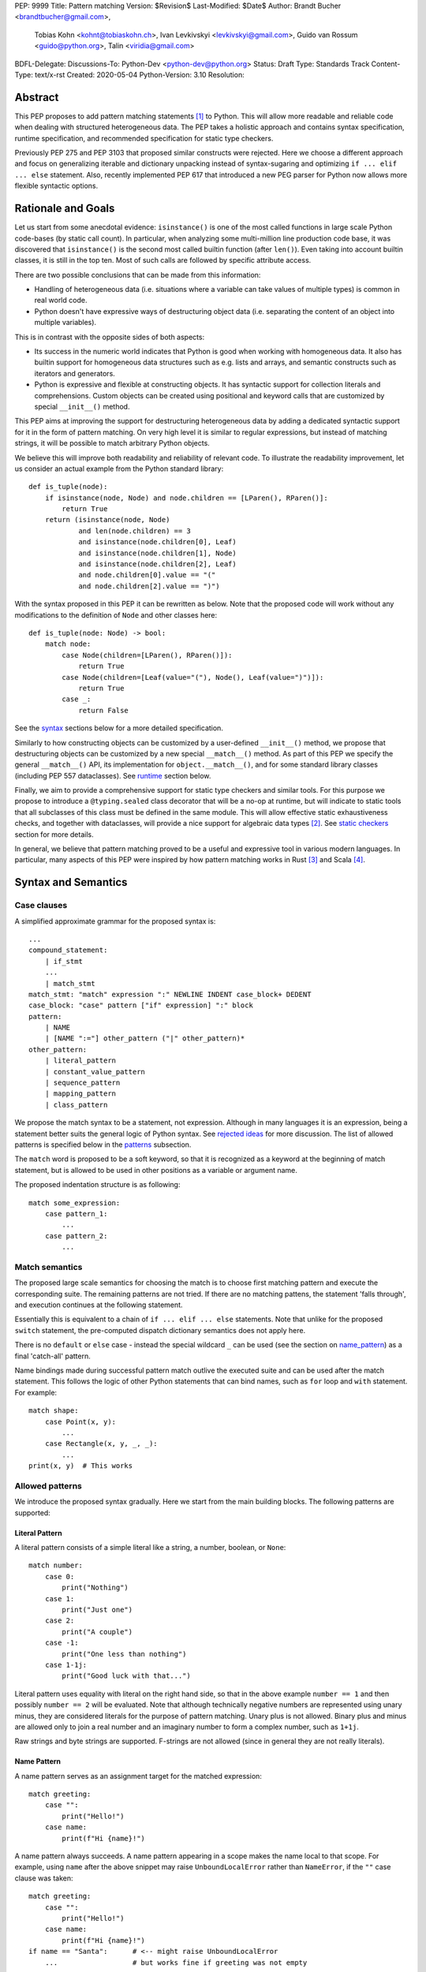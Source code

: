 PEP: 9999
Title: Pattern matching
Version: $Revision$
Last-Modified: $Date$
Author: Brandt Bucher <brandtbucher@gmail.com>,
        Tobias Kohn <kohnt@tobiaskohn.ch>,
        Ivan Levkivskyi <levkivskyi@gmail.com>,
        Guido van Rossum <guido@python.org>,
        Talin <viridia@gmail.com>
BDFL-Delegate:
Discussions-To: Python-Dev <python-dev@python.org>
Status: Draft
Type: Standards Track
Content-Type: text/x-rst
Created: 2020-05-04
Python-Version: 3.10
Resolution:

Abstract
========

This PEP proposes to add pattern matching statements [1]_ to Python. This will
allow more readable and reliable code when dealing with structured
heterogeneous data. The PEP takes a holistic approach and contains syntax
specification, runtime specification, and recommended specification for static
type checkers.

Previously PEP 275 and PEP 3103 that proposed similar constructs were
rejected. Here we choose a different approach and focus on generalizing
iterable and dictionary unpacking instead of syntax-sugaring and optimizing
``if ... elif ... else`` statement. Also, recently implemented PEP 617
that introduced a new PEG parser for Python now allows more flexible syntactic
options.


Rationale and Goals
===================

Let us start from some anecdotal evidence: ``isinstance()`` is one of the most
called functions in large scale Python code-bases (by static call count).
In particular, when analyzing some multi-million line production code base,
it was discovered that ``isinstance()`` is the second most called builtin
function (after ``len()``). Even taking into account builtin classes, it is
still in the top ten. Most of such calls are followed by specific attribute
access.

There are two possible conclusions that can be made from this information:

* Handling of heterogeneous data (i.e. situations where a variable can take
  values of multiple types) is common in real world code.

* Python doesn't have expressive ways of destructuring object data (i.e.
  separating the content of an object into multiple variables).

This is in contrast with the opposite sides of both aspects:

* Its success in the numeric world indicates that Python is good when
  working with homogeneous data. It also has builtin support for homogeneous
  data structures such as e.g. lists and arrays, and semantic constructs such
  as iterators and generators.

* Python is expressive and flexible at constructing objects. It has syntactic
  support for collection literals and comprehensions. Custom objects can be
  created using positional and keyword calls that are customized by special
  ``__init__()`` method.

This PEP aims at improving the support for destructuring heterogeneous data
by adding a dedicated syntactic support for it in the form of pattern matching.
On very high level it is similar to regular expressions, but instead of
matching strings, it will be possible to match arbitrary Python objects.

We believe this will improve both readability and reliability of relevant code.
To illustrate the readability improvement, let us consider an actual example
from the Python standard library::

  def is_tuple(node):
      if isinstance(node, Node) and node.children == [LParen(), RParen()]:
          return True
      return (isinstance(node, Node)
              and len(node.children) == 3
              and isinstance(node.children[0], Leaf)
              and isinstance(node.children[1], Node)
              and isinstance(node.children[2], Leaf)
              and node.children[0].value == "("
              and node.children[2].value == ")")

With the syntax proposed in this PEP it can be rewritten as below. Note that
the proposed code will work without any modifications to the definition of
``Node`` and other classes here::

  def is_tuple(node: Node) -> bool:
      match node:
          case Node(children=[LParen(), RParen()]):
              return True
          case Node(children=[Leaf(value="("), Node(), Leaf(value=")")]):
              return True
          case _:
              return False

See the `syntax`_ sections below for a more detailed specification.

Similarly to how constructing objects can be customized by a user-defined
``__init__()`` method, we propose that destructuring objects can be customized
by a new special ``__match__()`` method. As part of this PEP we specify the
general ``__match__()`` API, its implementation for ``object.__match__()``,
and for some standard library classes (including PEP 557 dataclasses). See
`runtime`_ section below.

Finally, we aim to provide a comprehensive support for static type checkers
and similar tools. For this purpose we propose to introduce a
``@typing.sealed`` class decorator that will be a no-op at runtime, but
will indicate to static tools that all subclasses of this class must be defined
in the same module. This will allow effective static exhaustiveness checks,
and together with dataclasses, will provide a nice support for algebraic data
types [2]_. See `static checkers`_ section for more details.

In general, we believe that pattern matching proved to be a useful and
expressive tool in various modern languages. In particular, many aspects of
this PEP were inspired by how pattern matching works in Rust [3]_ and
Scala [4]_.


.. _syntax:

Syntax and Semantics
====================

Case clauses
------------

A simplified approximate grammar for the proposed syntax is::

  ...
  compound_statement:
      | if_stmt
      ...
      | match_stmt
  match_stmt: "match" expression ":" NEWLINE INDENT case_block+ DEDENT
  case_block: "case" pattern ["if" expression] ":" block
  pattern:
      | NAME
      | [NAME ":="] other_pattern ("|" other_pattern)*
  other_pattern:
      | literal_pattern
      | constant_value_pattern
      | sequence_pattern
      | mapping_pattern
      | class_pattern

We propose the match syntax to be a statement, not expression. Although in
many languages it is an expression, being a statement better suits the general
logic of Python syntax. See `rejected ideas`_ for more discussion. The list of
allowed patterns is specified below in the `patterns`_ subsection.

The ``match`` word is proposed to be a soft keyword, so that it is recognized
as a keyword at the beginning of match statement, but is allowed to be used in
other positions as a variable or argument name.

The proposed indentation structure is as following::

    match some_expression:
        case pattern_1:
            ...
        case pattern_2:
            ...


Match semantics
---------------

The proposed large scale semantics for choosing the match is to choose first
matching pattern and execute the corresponding suite. The remaining patterns
are not tried. If there are no matching pattens, the statement 'falls
through', and execution continues at the following statement.

Essentially this is equivalent to a chain of ``if ... elif ... else``
statements. Note that unlike for the proposed ``switch`` statement, the
pre-computed dispatch dictionary semantics does not apply here.

There is no ``default`` or ``else`` case - instead the special wildcard
``_`` can be used (see the section on `name_pattern`_) as a final
'catch-all' pattern.

Name bindings made during successful pattern match outlive the executed suite
and can be used after the match statement. This follows the logic of other
Python statements that can bind names, such as ``for`` loop and ``with``
statement. For example::

  match shape:
      case Point(x, y):
          ...
      case Rectangle(x, y, _, _):
          ...
  print(x, y)  # This works


.. _patterns:

Allowed patterns
----------------

We introduce the proposed syntax gradually. Here we start from the main
building blocks. The following patterns are supported:


.. _literal_pattern:

Literal Pattern
~~~~~~~~~~~~~~~

A literal pattern consists of a simple literal like a string, a number,
boolean, or ``None``::

  match number:
      case 0:
          print("Nothing")
      case 1:
          print("Just one")
      case 2:
          print("A couple")
      case -1:
          print("One less than nothing")
      case 1-1j:
          print("Good luck with that...")

Literal pattern uses equality with literal on the right hand side, so that
in the above example ``number == 1`` and then possibly ``number == 2`` will
be evaluated. Note that although technically negative numbers
are represented using unary minus, they are considered
literals for the purpose of pattern matching. Unary plus is not allowed.
Binary plus and minus are allowed only to join a real number and an imaginary
number to form a complex number, such as ``1+1j``.

Raw strings and byte strings
are supported. F-strings are not allowed (since in general they are not
really literals).


.. _name_pattern:

Name Pattern
~~~~~~~~~~~~

A name pattern serves as an assignment target for the matched expression::

  match greeting:
      case "":
          print("Hello!")
      case name:
          print(f"Hi {name}!")

A name pattern always succeeds. A name pattern appearing in a scope makes
the name local to that scope. For example, using ``name`` after the above
snippet may raise ``UnboundLocalError`` rather than ``NameError``, if
the ``""`` case clause was taken::

  match greeting:
      case "":
          print("Hello!")
      case name:
          print(f"Hi {name}!")
  if name == "Santa":      # <-- might raise UnboundLocalError
      ...                  # but works fine if greeting was not empty

While matching against each case clause, a name should be bound at most
once, having two name patterns with coinciding names is an error. An
exception is made for the special single underscore (``_``) name; in
patterns, it's a wildcard that *never* binds::

  match data:
      case [x, x]:  # Error!
          ...
      case [_, _]:
          print("Some pair")
          print(_)  # Error!

Note: one can still match on a collection with equal items using `guards`_.
Also, ``[x, y] | Point(x, y)`` is a legal pattern because the two
alternatives are never matched at the same time.


.. _constant_value_pattern:

Constant Value Pattern
~~~~~~~~~~~~~~~~~~~~~~

This is used to match against constants and enum values.
Every dotted name in a pattern is looked up using normal Python name
resolution rules, and the value is used for comparison by equality with
the matching expression (same as for literals). As a special case to avoid
ambiguity with name patterns, simple names must be prefixed with a dot to be
considered a reference::

  from enum import Enum

  class Color(Enum):
      BLACK = 1
      RED = 2

  BLACK = 1
  RED = 2

  match color:
      case .BLACK | Color.BLACK:
          print("Black suits every color")
      case BLACK:  # This will just assign a new value to BLACK.
          ...

Note: the leading dot can be omitted if the name is already dotted, but
adding it is not prohibited, so ``.Color.BLACK`` is same as ``Color.BLACK``.
See `rejected ideas`_ for other syntactic alternatives that were considered
for constant value pattern.


.. _sequence_pattern:

Sequence Pattern
~~~~~~~~~~~~~~~~

A sequence pattern follows the same semantics as sequence unpacking.
Each element can be an arbitrary pattern plus there may be at most one
``*name`` pattern to catch all remaining items::

  match collection:
      case [1, x, *other]:
          print(f"At least two elements, second is {x}")
      case [1, [x, *other]]:
          print("Got a nested sequence")

Note that to match a sequence pattern the target must be an instance of
``collections.abc.Sequence``, and it cannot be any kind of string
(``str``, ``bytes``, ``bytearray``). It cannot be an iterator. For matching
on a specific collection class, see class pattern below.

The ``_`` wildcard can be starred to match sequences of varying lengths. For
example:

* ``[*_]`` matches a sequence of any length.
* ``[_, _, *_]``, matches any sequence of length two or more.
* ``["a", *_, "z"]`` matches any sequence of length two or more that starts with
  ``"a"`` and ends with ``"z"``.


.. _mapping_pattern:

Mapping Pattern
~~~~~~~~~~~~~~~

Mapping pattern is a generalization of iterable unpacking to mappings.
Its syntax is similar to dictionary display but each key and value are
patterns ``"{" (pattern ":" pattern)+ "}"``. A ``**name`` pattern is also
allowed, to extract the remaining items.  Only literal and constant value
patterns are allowed in key positions::

  import constants

  match config:
      case {"route": route}:
          process_route(route)
      case {constants.DEFAULT_PORT: sub_config, **rest}:
          process_config(sub_config, rest)

The target must be an instance of ``collections.abc.Mapping``.
Extra keys in the target are ignored even if ``**rest`` is not present.
This is different from sequence pattern, where extra items will cause a
match to fail. But mappings are actually different from sequences: they
have natural structural sub-typing behavior, i.e., passing a dictionary
with extra keys somewhere will likely just work.

For this reason, ``**_`` is invalid in mapping patterns; it would always be a
no-op that could be removed without consequence.

Matched key-value pairs must already be present in the mapping, and not created
on-the-fly by ``__missing__`` or ``__getitem__``.  For example,
``collections.defaultdict`` instances will only match patterns with keys that
were already present when the ``match`` block was entered.


.. _class_pattern:

Class Pattern
~~~~~~~~~~~~~

A class pattern provides support for destructuring arbitrary objects.
There are two possible ways of matching on object attributes: by position
like ``Point(1, 2)``, and by name like ``User(id=id, name="Guest")``. These
two can be combined, but positional match cannot follow a match by name.
Each item in a class pattern can be an arbitrary pattern. A simple
example::

  match shape:
      case Point(x, y):
          ...
      case Rectangle(x0, y0, x1, y1, painted=True):
          ...

Whether a match succeeds or not is determined by calling a special
``__match__()`` method on the class named in the pattern
(``Point`` and ``Rectangle`` in the example),
with the value being matched (``shape``) as the only argument.
If the method returns ``None``, the match fails, otherwise the
match continues w.r.t. attributes of the returned proxy object, see details
in `runtime`_ section.

This PEP only fully specifies the behavior of ``__match__()`` for ``object``
and some builtin and standard library classes, custom classes are only
required to follow the protocol specified in `runtime`_ section. After all,
the authors of a class know best how to "revert" the logic of the
``__init__()`` they wrote. The runtime will then chain these calls to allow
matching against arbitrarily nested patterns.


Combining multiple patterns
---------------------------

Multiple alternative patterns can be combined into one using ``|``. This means
the the whole pattern matches if at least one alternative matches.
Alternatives are tried from left to right and have short-circuit property,
subsequent patterns are not tried if one matched. Examples::

  match something:
      case 0 | 1 | 2:
          print("Small number")
      case [] | [_]:
          print("A short sequence")
      case str() | bytes():
          print("Something string-like")
      case _:
          print("Something else")

The alternatives may bind variables, as long as each alternative binds
the same set of variables (excluding ``_``).  For example::

  match something:
      case 1 | x:  # Error!
          ...
      case x | 1:  # Error!
          ...
      case one := [1] | two := [2]:  # Error!
          ...
      case Foo(arg=x) | Bar(arg=x):  # Valid, both arms bind 'x'
          ...
      case [x] | x:  # Valid, both arms bind 'x'
          ...


.. _guards:

Guards
------

Each *top-level* pattern can be followed by a guard of the form
``if expression``. A case clause succeeds if the pattern matches and the guard
evaluates to true value. For example::

  match input:
      case [x, y] if x > MAX_INT and y > MAX_INT:
          print("Got a pair of large numbers")
      case x if x > MAX_INT:
          print("Got a large number")
      case [x, y] if x == y:
          print("Got equal items")
      case _:
          print("Not an outstanding input")

If evaluating a guard raises an exception, it is propagated onwards rather
than fail the case clause. Names that appear in a pattern are bound before the
guard succeeds. So this will work::

  values = [0]

  match value:
      case [x] if x:
          ...  # This is not executed
      case _:
          ...
  print(x)  # This will print "0"

Note that guards are not allowed for nested patterns, so that ``[x if x > 0]``
is a ``SyntaxError`` and ``1 | 2 if 3 | 4`` will be parsed as
``(1 | 2) if (3 | 4)``.


.. _named:

Named sub-patterns
------------------

It is often useful to match a sub-pattern *and* to bind the corresponding
value to a name. For example, it can be useful to write more efficient
matches, or simply to avoid repetition. To simplify such cases, a name pattern
can be combined with arbitrary other pattern using named sub-patterns of
the form ``name := pattern``. For example::

  match get_shape():
      case Line(start := Point(x, y), end) if start == end:
          print(f"Zero length line at {x}, {y}")

Note that the name pattern used in the named sub-pattern can be used in
the match suite, or after the match statement.  However, the name will
*only* be bound if the match succeeds.  Another example::

  match group_shapes():
      case [], [point := Point(x, y), *other]:
          print(f"Got {point} in the second group")
          process_coordinates(x, y)
          ...

Technically, most such examples can be rewritten using guards and/or nested
match statements, but this will be less readable and/or will produce less
efficient code. Essentially, most of the arguments in PEP 572 apply here
equally.

``_`` is never a valid name to bind to in this context.


.. _runtime:

Runtime specification
=====================

The ``__match__()`` protocol
----------------------------

The ``__match__()`` method is used to decide whether an object matches a given
class pattern and to extract the corresponding attributes. The procedure is as
following:

* The class object for ``Class`` in ``Class(<sub-patterns>)`` is looked up and
  ``Class.__match__(obj)`` is called where ``obj`` is the value being matched.

* If the result of the call (which we are referring to as "match proxy") is
  ``None``, the match fails.

* Otherwise, the attributes requested in match by name items are looked up on
  the returned proxy and matched against corresponding sub-patterns. If at
  least one sub-patterns fails, the match fails.

* If an attribute is missing on the proxy, and it has no ``__match_args__``
  attribute, an ``ImpossibleMatchError`` is raised. This is motivated by
  catching typos in attribute names. Conceptually, a pattern ``Foo(bar=value)``
  translates to ``isinstance(obj, Foo) and obj.bar == val``, and the latter
  raises on missing attributes.

* If the missing attribute is present in ``__match_args__`` (that must be a list
  of strings), the match fails instead of rising an exception.

* If there are match by position items, the item at position ``i`` is matched
  against value looked up by attribute ``__match_args__[i]``. For example,
  a pattern ``Point2D(5, 8)``, where ``Point2D.__match__()`` returns a proxy
  with ``__match_args__ == ["x", "y"]``, is translated (approximately) into
  ``obj.x == 5 and obj.y == 8``.

* When ``__match_args__`` is missing (as is the default) or ``None``, a single
  positional sub-pattern is allowed to be passed to the call. Rather than being
  matched against any particular attribute on the proxy, it is instead matched
  against the proxy itself.  This creates default behavior that is useful and
  intuitive for most objects:

  * ``bool(False)`` matches ``False`` (but not ``0``).
  * ``tuple([0, 1, 2])`` matches ``(0, 1, 2)`` (but not ``range(3)``).
  * ``int(i)`` matches any ``int`` and binds it to the name ``i``.

* If there are more positional items than the length of ``__match_args__``, an
  ``ImpossibleMatchError`` is raised.

* If ``__match_args__`` attribute is absent on returned proxy, but positional
  items appear in a match, the exception is also raised. We don't fall back on
  using ``__slots__`` or ``__annotations__`` -- "In the face of ambiguity,
  refuse the temptation to guess."

Such protocol favors simplicity of implementation over flexibility and
performance, for other considered alternatives, see `rejected ideas`_.


Result value of ``__match__``:
------------------------------

If a match is successful, the ``__match__`` method should return an object
whose attribute values will then be bound to the corresponding keyword argument
names in the pattern after the match is complete. For each possible name that is
legal in the match pattern, the returned object should have a corresponding attribute
with that name, that can be used to access that value.

For most ordinary objects, this returned object can simply be the original object,
unchanged.

However, there may be cases where the internal implementation of a class is
very different than its public representation, for example a ``Point`` class with
`x`, `y` and `z` attributes may be represented internally as a vector; in such cases
a 'proxy object' may be returned whose attributes correspond to the matchable names.
There is no requirement that the attributes on the proxy object be the same type or
value as the attributes of the original object; one envisioned use case is for
expensive-to-compute properties to be computed lazily on the proxy object via
property getters.

In deciding what names should be available for matching, the recommended practice
is that class patterns should be the mirror of construction; that is, the set of
available names and their types should resemble the arguments to ``__init__``.


Ambiguous matches
-----------------

Impossible and ambiguous matches are detected at runtime and a special
exception ``ImpossibleMatchError`` (proposed to be a subclass of ``TypeError``)
will be raised. In addition to basic checks described in the previous
subsection:

* The interpreter will check that two match items are not targeting the same
  attribute, for example ``Point2D(1, 2, y=3)`` is an error.

* If the match proxy has ``__match_args_required__`` attribute (which should
  be a positive integer), the interpreter checks that all attributes in
  ``__match_args__[:__match_args_required__]`` are matched. For example,
  ``Point2D(1)`` is an error if ``__match_args_required__ == 2``.

* As a clarification to above, the required attributes are not required to be
  matched *by position*, they are just required to be matched, so that
  ``Point2D(1, y=2)`` is still valid when ``__match_args_required__ == 2``.

* Finally, by name only matches always succeed, even when
  ``__match_args_required__`` is provided.


Default ``object.__match__()``
------------------------------

The default implementation is aimed at providing basic useful (but still safe)
experience with pattern matching out of the box. For this purpose the default
``__match__()`` method follows this logic (pseudo-code)::

  class object:
      @classmethod
      def __match__(cls, instance):
          if isinstance(instance, cls):
              return instance

This means that pattern matching is allowed by default for every class. If
a class wants to disallow pattern matching against itself, it should define
``__match__ = None``. This will cause an exception when trying to match
against such class.

The above implementation means that by default only match by name will work,
and classes should define ``__match_args__`` (e.g. as a class
attribute) if they would like to support match by position. Also dataclasses
will provide the match by position out of the box, see below.

Finally, all attributes are exposed for matching, if a class wants to hide
some attributes from matching against them, a custom ``__match__()`` method is
required.


Builtin classes and standard library
------------------------------------

To facilitate the use of pattern matching, several changes will be made to
builtins and standard library:

* Builtin collections (except sets) will define ``__match__`` and/or
  ``__match_args__`` to support matching a specific class rather than sequence
  or mapping in general. For example::

    match collection:
        case tuple([x, y, z]):
            ...
        case list([x, y, z]):
            ...

* Named tuples and dataclasses will have auto-generated ``__match_args__`` and
  ``__match_args_required__``.

* For dataclasses the order of attributes in the generated ``__match_args__``
  will be the same as order of corresponding arguments in the generated
  ``__init__()`` method. This includes the situations where attributes are
  inherited from a superclass.

* For dataclasses the ``__match_args_required__`` includes all fields
  without a default value, or a default factory.

A new ``patterns`` module will be added to the standard library. It will
contain various helpers to simply defining custom ``__match__()`` methods. In
particular, a thin wrapper class ``MatchWrapper`` that will allow hiding and
adding attributes for match purpose, setting ``__match_args__`` etc.
For example::

  from patterns import MatchWrapper

  class Point:
      def __init__(self, x: int, y: int) -> None:
          self.x = x
          self.y = y
          self._processed = False

      @classmethod
      def __match__(cls, obj):
          if isinstance(obj, cls):
              return MatchWrapper(obj, ['x', 'y'], coordinates=[obj.x, obj.y])

  p = Point(1, 2)
  match p:
      case Point(x, y):  # This works
          ...
      case Point(coordinates=[1, 2]):  # Also works
          ...
      case Point(_processed=False):  # Not included in allowed attributes, raises
          ...

In addition, a systematic effort will be put into going through existing
standard library classes and adding custom ``__match__()`` and/or
``__match_args__`` where it looks beneficial.


.. _static checkers:

Static checkers specification
=============================

Exhaustiveness checks
---------------------

From a reliability perspective, experience shows that missing a case when
dealing with a set of possible data values leads to hard to debug issues,
thus forcing people to add safety asserts like this::

  def get_first(data: Union[int, list[int]]) -> int:
      if isinstance(data, list) and data:
          return data[0]
      elif isinstance(data, int):
          return data
      else:
          assert False, "should never get here"

PEP 484 specifies that static type checkers should support exhaustiveness in
conditional checks with respect to enum values. PEP 586 later generalized this
requirement to literal types.

This PEP further generalizes this requirement to
arbitrary patterns. A typical situation where this applies is matching an
expression with a union type::

  def classify(val: Union[int, Tuple[int, int], List[int]]) -> str:
      match val:
          case [x, *other]:
              return f"A list starting with {x}"
          case [x, y] if x > 0 and y > 0:
              return f"A pair of {x} and {y}"
          case int(...):
              return f"Some integer"
          # Type-checking error: some cases unhandled.

The exhaustiveness checks should also apply where both pattern matching
and enum values are combined::

  from enum import Enum
  from typing import Union

  class Level(Enum):
      BASIC = 1
      ADVANCED = 2
      PRO = 3

  class User:
      name: str
      level: Level

  class Admin:
      name: str

  account: Union[User, Admin]

  match account:
      case Admin(name=name) | User(name=name, level=Level.PRO):
          ...
      case User(level=Level.ADVANCED):
          ...
      # Type-checking error: basic user unhandled

Obviously, no ``Matchable`` protocol (in terms of PEP 544) is needed, since
every class is matchable and therefore is subject to the checks specified
above.


Sealed classes as ADTs
----------------------

Quite often it is desirable to apply exhaustiveness to a set of classes without
defining ad-hoc union types, which is itself fragile if a class is missing in
the union definition. A design pattern where a group of record-like classes is
combined into a union is popular in other languages that support pattern
matching and is known under a name of algebraic data types [2]_ or ADTs.

We propose to add a special decorator class ``@sealed`` to the ``typing``
module [6]_, that will have no effect at runtime, but will indicate to static
type checkers that all subclasses (direct and indirect) of this class should
be defined in the same module as the base class.

The idea is that since all subclasses are known, the type checker can treat
the sealed base class as a union of all its subclasses. Together with
dataclasses this allows a clean and safe support of ADTs in Python. Consider
this example::

  from dataclasses import dataclass
  from typing import sealed

  @sealed
  class Node:
      ...

  class Expression(Node):
      ...

  class Statement(Node):
      ...

  @dataclass
  class Name(Expression):
      name: str

  @dataclass
  class Operation(Expression):
      left: Expression
      op: str
      right: Expression

  @dataclass
  class Assignment(Statement):
      target: str
      value: Expression

  @dataclasses
  class Print(Statement):
      value: Expression

With such definition, a type checker can safely treat ``Node`` as
``Union[Name, Operation, Assignment, Print]``, and also safely treat e.g.
``Expression`` as ``Union[Name, Operation]``. So this will result in a type
checking error in the below snippet, because ``Name`` is not handled (and type
checker can give a useful error message)::

  def dump(node: Node) -> str:
      match node:
          case Assignment(target, value):
              return f"{target} = {dump(value)}"
          case Print(value):
              return f"print({dump(value)})"
          case Operation(left, op, right):
              return f"({dump(left)} {op} {dump(right)})"


Type erasure
------------

Class patterns are subject to runtime type erasure. Namely, although one
can define a type alias``IntQueue = Queue[int]`` so that a pattern like
``IntQueue()`` is syntactically valid, type checkers should rejected such
match::

  queue: Union[Queue[int], Queue[str]]
  match queue:
      case IntQueue():  # Type-checking error here
          ...

Note that the above snippet actually fails at runtime with the current
implementation of generic classes in the ``typing`` module, as well as
with builtin generic classes in the recently accepted PEP 585, because
they prohibit ``isinstance`` checks.

To clarify, generic classes are not prohibited in general from participating
in pattern matching, just that their type parameters can't be explicitly
specified. It is still fine if sub-patterns or literals bind the type
variables. For example::

  from typing import Generic, TypeVar, Union

  T = TypeVar('T')

  class Result(Generic[T]):
      first: T
      other: list[T]

  result: Union[Result[int], Result[str]]

  match result:
      case Result(first=int()):
          ...  # Type of result is Result[int] here
      case Result(other=["foo", "bar", *rest]):
          ...  # Type of result is Result[str] here


Note about constants
--------------------

The fact that name pattern is always an assignment target may create unwanted
consequences when a user by mistake tries to "match" a value against
a constant instead of using the constant value pattern. As a result, at
runtime such match will always succeed and moreover override the value of
the constant. It is important therefore that static type checkers warn about
such situations. For example::

  from typing import Final

  MAX_INT: Final = 2 ** 64

  value = 0

  match value:
      case MAX_INT:  # Type-checking error here: cannot assign to final name
          print("Got big number")
      case .MAX_INT:  # This is OK
          print("Got big number")
      case _:
          print("Something else")


Precise type checking of star matches
-------------------------------------

Type checkers should perform precise type checking of star items in pattern
matching giving them either a heterogeneous ``tuple[X, Y, Z]`` type, or
a ``TypedDict`` type as specified by PEP 589. For example::

  from dataclasses import dataclass

  class Expression:
      ...

  class Statement:
      ...

  @dataclass
  class AssignmentExpression(Expression):
      target: str
      value: Expression
      line: int = -1
      column: int = -1

  @dataclass
  class AssignmentStatement(Statement):
      target: str
      value: Expression
      line: int = -1
      column: int = -1

  def transform(expr: Expression) -> Statement:
      match expr:
          case AssignmentExpression(target, value, **position):
              # Here position is TypedDict({"line": int, "column": int})
              # so the below call is safe
              return AssignmentStatement(f"{target}_tr", value, **position)
          case AssignmentExpression(target, *rest):
              # Here rest is tuple[Expression, int, int]
              # so the below call is a type-checking error
              return AssignmentStatement(*rest)


Performance Considerations
==========================

Ideally, a ``match`` statement should have good runtime performance compared
to an equivalent chain of if-statements. Although the history of programming
languages is rife with examples of new features which increased engineer
productivity at the expense of additional CPU cycles, it would be
unfortunate if the benefits of ``match`` were counter-balanced by a significant
overall decrease in runtime performance.

That being said, because of the flexibility of ``match``, and the fact that
it can be customized via the ``__match__`` callback, there is some overhead
involved with calling these methods. Exactly how much cost this will entail
will be implementation-dependent.

In this design, an attempt has been made to avoid putting too much of a
computational burden on the ``__match__`` method. In particular, earlier
versions of the design required a custom matcher to completely re-implement
most of the pattern-matching logic that would have been performed by the VM.
The current design eschews this flexibility in favor of a simpler, faster
custom match protocol.

Although this PEP does not specify any particular implementation strategy,
a few words about the prototype implementation and how it attempts to
maximize performance are in order.

Basically, the prototype implementation transforms all of the ``match``
statement syntax into equivalent if/else blocks - or more accurately, into
Python byte codes that have the same effect. In other words, all of the
logic for testing instance types, sequence lengths, dictionary keys and
so on are inlined in place of the ``match``.

This is not the only possible strategy, nor is it necessarily the best.
For example, the call to ``__match__`` could be memoized, especially
if there are multiple instances of the same class type but with different
arguments in a single match statement. It is also theoretically
possible for a future implementation to process the case clauses in
parallel using a decision tree rather than testing them one by one.

For this reason, implementers of ``__match__`` should not make any
assumptions about the number of times or the order in which ``__match__``
is called.


Backwards Compatibility
=======================

This PEP is fully backwards compatible.


Reference Implementation
========================

A CPython implementation is `currently under development <https://github.com/brandtbucher/cpython/tree/patma>`_.


.. _rejected ideas:

Rejected Ideas
==============

This general idea was floating around for pretty long time, and many
back and forth decisions were made. Here we summarize many alternative
paths that were taken, but abandoned after all.

Don't do this, pattern matching is hard to learn
------------------------------------------------

In our opinion, the proposed pattern matching is not more difficult than
adding ``isinstance()`` and ``getattr()`` to iterable unpacking. Also, we
believe the proposed syntax significantly improves readability for a wide
range of code patterns, by allowing to express *what* one wants to do, rather
than *how* to do it. We hope few real code snippets we included in the PEP
above illustrate this comparison well enough. For more real code examples
and their translations see Ref. [7]_.


Allow more flexible assignment targets instead
----------------------------------------------

There was an idea to instead just generalize the iterable unpacking to much
more general assignment targets, instead of adding a new kind of statement.
This concept is known in some other languages as "irrefutable matches". We
decided not to do this because inspection of real-life potential use cases
showed that in vast majority of cases destructuring is related to an ``if``
condition. Also many of those are grouped in a series of exclusive choices.


Make it an expression
---------------------

In most other languages pattern matching is represented by an expression, not
statement. But making it an expression would be inconsistent with other
syntactic choices in Python. All decision making logic is expressed almost
exclusively in statements, so we decided to not deviate from this.


Use a hard keyword
------------------

There were options to make ``match`` a hard keyword, or choose a different
keyword. Although using a hard keyword would simplify life for simple-minded
syntax highlighters, we decided not to use hard keyword for several reasons:

* Most importantly, the new parser doesn't require us to do this. Unlike with
  ``async`` that caused hardships with being a soft keyword for few releases,
  here we can make ``match`` a permanent soft keyword.

* ``match`` is so commonly used in existing code, that it would break almost
  every existing program and will put a burned to fix code on many people who
  may not even benefit from the new syntax.

* It is hard to find an alternative keyword that would not be commonly used
  in existing programs as an identifier, and would still clearly reflect the
  meaning of the statement.


Use ``as`` or ``|`` instead of ``case`` for case clauses
--------------------------------------------------------

The pattern matching proposed here is a combination of multi-branch control
flow (in line with ``switch`` in Alogol-derived languages or ``cond`` in Lisp)
and object-deconstruction as found in functional languages.  While the proposed
keyword ``case`` highlights the multi-branch aspect, alternative keywords such
as ``as`` would equally be possible, highlighting the deconstruction aspect.
``as`` or ``with``, for instance, also have the advantage of already being
keywords in Python.  Other variants would use a symbol like ``|`` or ``=>``,
or go entirely without special marker.

However, since ``case`` as a keyword can only occur as a leading keyword inside
a ``match`` statement, it is easy for a compiler to distinguish between its use
as a keyword or as a variable.

Since Python is a statement-oriented language in the tradition of Algol, and as
each composite statement starts with an identifying keyword, ``case`` seemed to
be most in line with Python's style and traditions.


Use a flat indentation scheme
-----------------------------

There was an idea to use an alternative indentation scheme, for example where
every case clause would not be indented with respect to the initial ``match``
part::

  match expression:
  case pattern_1:
      ...
  case pattern_2:
      ...

The motivation is that although flat indentation saves some horizontal space,
it may look awkward to an eye of a Python programmer, because everywhere else
colon is followed by an indent. This will also complicate life for
simple-minded code editors. Finally, the horizontal space issue can be
alleviated by allowing "half-indent" (i.e. two spaces instead of four) for
match statements.

In sample programs using `match`, written as part of the development of this
PEP, a noticable improvement in code brevity is observed, more than making up
for the additional indentation level.


Alternatives for constant value pattern
---------------------------------------

This is probably the trickiest item. Matching against some pre-defined
constants is very common, but also dynamic nature of Python makes it ambiguous
with name patterns. Four other alternatives were considered:

* Use some implicit rules. For example if a name was defined in the global
  scope, then it refers to a constant, rather than represents a name pattern::

    FOO = 1
    value = 0

    match value:
        case FOO:  # This would not be matched
            ...
        case BAR:
            ...  # This would be matched

  This however can cause surprises and action at a distance if someone
  defines an unrelated coinciding name before the match statement.

* Use a rule based on the case of a name. In particular, if the name
  starts with a lowercase letter it would be a name pattern, while if
  it starts with uppercase it would refer to a constant::

    FOO = 1
    value = 0

    match value:
        case FOO:  # This would not be matched
            ...
        case bar:
            ...  # This would be matched

  This works well with the recommendations for naming constants from
  PEP 8. The main objection is that there's no other part of core
  Python where the case of a name is semantically significant. (Then
  again a leading dot in an expression has no precedent either -- its
  use in ``import`` statements is quite different, since it resembles
  the ``.`` used to denote the current directory in filesystems.)

* Use extra parentheses to indicate lookup semantics for a given name. For
  example::

    FOO = 1
    value = 0

    match value:
        case (FOO):  # This would not be matched
            ...
        case BAR:
            ...  # This would be matched

  This may be a viable option, but it can create some visual noise if used
  often. Also honestly it looks pretty unusual, especially in nested contexts.

  This also has the problem that we may want or need parentheses to
  disambiguate grouping in patterns, e.g. in ``Point(x, y=(y :=
  complex()))``.

* Introduce a special symbol, for example ``$`` or ``^`` to indicate that
  given name is a constant to be matched against, not to be assigned to::

    FOO = 1
    value = 0

    match value:
        case $FOO:  # This would not be matched
            ...
        case BAR:
            ...  # This would be matched

  The problem with this approach is that introducing a new syntax for such
  narrow use-case is probably an overkill.

* There was also on idea to make lookup semantics the default, and require
  ``$`` to be used in name patterns::

    FOO = 1
    value = 0

    match value:
        case FOO:  # This would not be matched
            ...
        case $BAR:
            ...  # This would be matched

  But the name patterns are more common in typical code, so having special
  syntax for common case would be weird.

In the end, these alternatives were rejected because of the mentioned drawbacks.


Disallow float literals in patterns
-----------------------------------

Because of the inexactness of floats, an early version of this proposal
did not allow floating-point constants to be used as match patterns. Part
of the justification for this prohibition is that Rust does this.

However, during implementation, it was discovered that distinguishing between
float values and other types required extra code in the VM that would slow
matches generally. Given that Python and Rust are very different languages
with different user bases and underlying philosophies, it was felt that
allowing float literals would not cause too much harm, and would be less
surprising to users.


Range matching patterns
-----------------------

This would allow patterns such as `1...6`. However, there are a host of
ambiguities:

* Is the range open, half-open, or closed? (I.e. is `6` included in the
  above example or not?)
* Does the range match a single number, or a range object?
* Range matching is often used for character ranges ('a'...'z') but that
  won't work in Python since there's no character data type, just strings.
* Range matching can be a significant performance optimization if you can
  pre-build a jump table, but that's not generally possible in Python due
  to the fact that names can be dynamically rebound.

Rather than creating a special-case syntax for ranges, it was decided
that allowing custom pattern objects (`InRange(0, 6)`) would be more flexible
and less ambiguous; however those ideas have been postponed for the time
being (See `deferred ideas`_).


Use dispatch dict semantics for matches
---------------------------------------

Implementations for classic ``switch`` statement sometimes use a pre-computed
hash table instead of a chained equality comparisons to gain some performance.
In the context of ``match`` statement this is technically also possible for
matches against literal patterns. However, having subtly different semantics
for different kinds of patterns would be too surprising for potentially
modest performance win.

We can still experiment with possible performance optimizations in this
direction if they will not cause semantic differences.


Allow ``elif match`` and other one-offs
---------------------------------------

There was an idea to allow multi-branch one-off matches of the following
form::

  if match value_1 as patter_1 [and guard_1]:
      ...
  elif match value_2 as pattern_2 [and guard_2]:
      ...
  elif match value_3 as pattern_3 [and guard_3]:
      ...
  else:
      ...

Since one-off matches have been placed in the 'deferred' category, this
suggestion is moot.

However, even with one-off matches, it was decided not to this. Mainly because
this defeats the purpose of one-off matches as a complement to exhaustive full
matches. Similarly, we don't propose ``while match`` construct present in some
languages with pattern matching, since although it may be handy, it will likely
be used rarely.


Use ``continue`` and ``break`` in case clauses.
-----------------------------------------------

Another rejected proposal was to define new meanings for ``continue``
and ``break`` inside of ``match``, which would have the following behavior:

* ``continue`` would exit the current case clause and continue matching
  at the next case clause.
* ``break`` would exit the match statement.

However, there is a serious drawback to this proposal: if the ``match`` statement
is nested inside of a loop, the meanings of ``continue`` and ``break`` are now
changed. This may cause unexpected behavior during refactorings; also, an
argument can be made that there are other means to get the same behavior (such
as using guard conditions), and that in practice it's likely that the existing
behavior of ``continue`` and ``break`` are far more useful.


AND (``&``) patterns
--------------------

This proposal defines an OR-pattern (``|``) to match one of several alternates;
why not also an AND-pattern (``&``)? Especially given that some other languages
(F# for example) support this.

However, it's not clear how useful this would be. The semantics for matching
dictionaries, objects and sequences already incorporates an implicit 'and': all
attributes and elements mentioned must be present for the match to succeed. Guard
conditions can also support many of the use cases that a hypothetical 'and'
operator would be used for.

In the end, it was decided that this would make the syntax more complex without
adding a significant benefit.


Negative match patterns
-----------------------

A negation of a match pattern using the operator ``!`` as a prefix.

This was rejected because there is documented evidence [8]_ that this feature
is rarely useful (in languages which support it). It can also be simulated
using guard conditions.


Send some pattern context to ``__match__()`` method
---------------------------------------------------

The current specification for ``__match__()`` protocol prescribes that we
don't pass any pattern context there. There was an idea to send partial
context like literals only, or custom pattern objects that will provide
the full context. For example the below match would generate the following
call::

  match expr:
      case BinaryOp(left=Number(value=x), op=op, right=Number(value=y)):
          ...

  from types import PatternObject
  BinaryOp.__match__(
      (),
      {
          "left": PatternObject(Number, (), {"value": ...}, -1, False),
          "op": ...,
          "right": PatternObject(Number, (), {"value": ...}, -1, False),
      },
      -1,
      False,
  )

This would allow faster ``__match__()`` implementations and will give better
support for customization in user-defined classes. There is however a big
downside to this: it will make basic implementation of this method quite
tedious. Also, there will be actual performance penalty if user does not treat
pattern object properly.


Check exhaustiveness at runtime
-------------------------------

The question is what to do if no case clause has a matching pattern, and
there is no default case. An earlier version of the proposal specified that
the behavior in this case would be to throw an exception rather than
silently falling through.

The arguments back and forth were many, but in the end the EIBTI (Explicit
Is Better Than Implicit) argument won out: it's better to have the programmer
explicitly throw an exception if that is the behavior they want.

For cases such as sealed classes and enums, where the patterns are all known
to be members of a discrete set, `static checkers`_ can warn about missing
patterns.


.. _deferred ideas:

Deferred Ideas
==============

There were a number of proposals to extend the matching syntax that we
decided to postpone for possible future PEP. These fall into the realm of
"cool idea but not essential", and it was felt that it might be better to
acquire some real-world data on how the match statement will be used in
practice before moving forward with some of these proposals.

Note that in each case, the idea was judged to tbe a "two-way door",
meaning that there should be no backwards-compatibility issues with adding
these features later.

One-off syntax variant
----------------------

While inspecting some code-bases that may benefit the most from the proposed
syntax, it was found that single clause matches would be used relatively often,
mostly for various special-casing. In other languages this is supported in
the form of one-off matches. We propose to support such one-off matches too::

  if match value as pattern [and guard]:
      ...

or, alternatively, without the ``if``::

  match value as pattern [if guard]:
      ...

as equivalent to the following expansion::

  match value:
      case pattern [if guard]:
          ...

Even in the variant ``if match``, there will be no ``elif match`` statements
allowed. One-off match is special case of ``match`` statement, not a special
case of an ``if`` statement.  Similarly, ``if not match`` is not allowed,
since ``match ... as ...`` is not an expression.

To illustrate how this will benefit readability, consider this (slightly
simplified) snippet from real code::

  if isinstance(node, CallExpr):
      if (isinstance(node.callee, NameExpr) and len(node.args) == 1 and
              isinstance(node.args[0], NameExpr)):
          call = node.callee.name
          arg = node.args[0].name
          ...  # Continue special-casing 'call' and 'arg'
  ...  # Follow with common code

This can be rewritten in a more straightforward way as::

  if match node as CallExpr(callee=NameExpr(name=call), args=[NameExpr(name=arg)]):
      ...  # Continue special-casing 'call' and 'arg'
  ...  # Follow with common code


Algebraic matching of repeated names
------------------------------------

A technique occasionally seen in functional languages like Haskell is
to use a match variable multiple times in the same pattern::

  match value:
      case Point(x, x):
          print("Point is on a diagonal!")

The idea here is that the first appearance of ``x`` would bind the value
to the name, and subsequent occurrences would verify that the incoming
value was equal to the value previously bound. If the value was not equal,
the match would fail.

However, there are a number of subtleties involved with mixing load-store
semantics for name patterns. For the moment, we decided to make repeated
use of names within the same pattern an error; we can always relax this
restriction later without affecting backwards compatibility.

Note that you **can** use the same name more than once in alternate choices::

  match value:
      case x | [x]:
          # etc.


Extended matching protocol
--------------------------

During the initial design discussions for this PEP, there were a lot of ideas
thrown around about exotic custom matchers: ``IsInstance()``, ``InRange()``,
``RegexMatchingGroup()`` and so on. In fact, part of the proposal included
a new Python standard library module containing a menagerie of such diverse
matchers.

However, these matchers require a much more flexible and expensive custom
matching protocol. In particular, it meant that the ``__match__`` method
would need to have an additional "match signature" argument which would
let it know exactly what values the pattern was seeking.

Part of the argument against this more flexible protocol was that this
match signature argument would be expensive to construct. Due to the dynamic
nature of Python name binding, it could not be a constant, but would have
to be created anew each time; and there is no guarantee that the ``__match__``
function would even use this argument in its internal logic.

The decision to postpone this feature came with a realization that this is
not a one-way door; that an extended matching protocol could be added later,
using a variety of techniques (such as defining a new custom match magic
method with a different name) to signal that a class wished to opt-in
in the extended protocol and that the VM should compute the extended signature
object.

The authors of this PEP expect that the ``match`` statement will evolve
over time as usage patterns and idioms evolve, in a way similar to what
other "multi-stage" PEPs have done in the past. When this happens, the
extended matching issue can be revisited.


Parameterized Matching Syntax
-----------------------------

(Also known as "Class Instance Matchers".)

This is another variant of the "custom match classes" idea that would allow
diverse kinds of custom matchers mentioned in the previous section - however,
instead of using an extended matching protocol, it would be achieved by
introducing an additional pattern type with its own syntax. This pattern type
would accept two distinct sets of parameters: one set which consists of the
actual parameters passed into the pattern object's constructor, and another
set representing the binding variables for the pattern.

The ``__match__`` method of these objects could use the constructor parameter
values in deciding what was a valid match.

This would allow patterns such as ``InRange<0, 6>(value)``, which would match
a number in the range 0..6 and assign the matched value to 'value'. Similarly,
one could have a pattern which tests for the existince of a named group in
a regular expression match result (different meaning of the word 'match').

Although there is some support for this idea, there was a lot of bikeshedding
on the syntax (there are not a lot of attractive options available)
and no clear consensus was reached, so it was decided that for now, this
feature is not essential to the PEP.


Pattern Utility Library
-----------------------

Both of the previous ideas would be accompanied by a new Python standard
library module which would contain a rich set of exotic and useful matchers.
However, it it not really possible to implement such a library without
adopting one of the extended pattern proposals given in the previous sections,
so this idea is also deferred.


References
==========

.. [1]
   https://en.wikipedia.org/wiki/Pattern_matching

.. [2]
   https://en.wikipedia.org/wiki/Algebraic_data_type

.. [3]
   https://doc.rust-lang.org/reference/patterns.html

.. [4]
   https://docs.scala-lang.org/tour/pattern-matching.html

.. [5]
   https://docs.python.org/3/library/dataclasses.html

.. [6]
   https://docs.python.org/3/library/typing.html

.. [7]
   https://github.com/gvanrossum/patma/blob/master/EXAMPLES.md

.. [8]
   https://dl.acm.org/doi/abs/10.1145/2480360.2384582


Copyright
=========

This document is placed in the public domain or under the
CC0-1.0-Universal license, whichever is more permissive.



..
   Local Variables:
   mode: indented-text
   indent-tabs-mode: nil
   sentence-end-double-space: t
   fill-column: 70
   coding: utf-8
   End:
